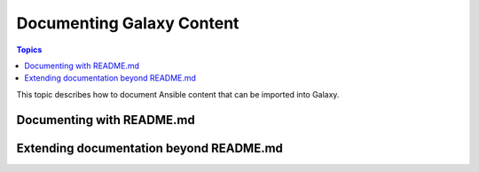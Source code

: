 .. _documenting_content:

**************************
Documenting Galaxy Content
**************************

.. contents:: Topics
   :local:

This topic describes how to document Ansible content that can be imported into Galaxy.

.. _documenting_readme:

Documenting with README.md
===========================

Extending documentation beyond README.md
========================================
